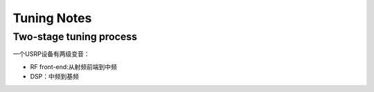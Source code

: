 Tuning Notes
====================
Two-stage tuning process
--------------------------
一个USRP设备有两级变音：

- RF front-end:从射频前端到中频
- DSP：中频到基频


